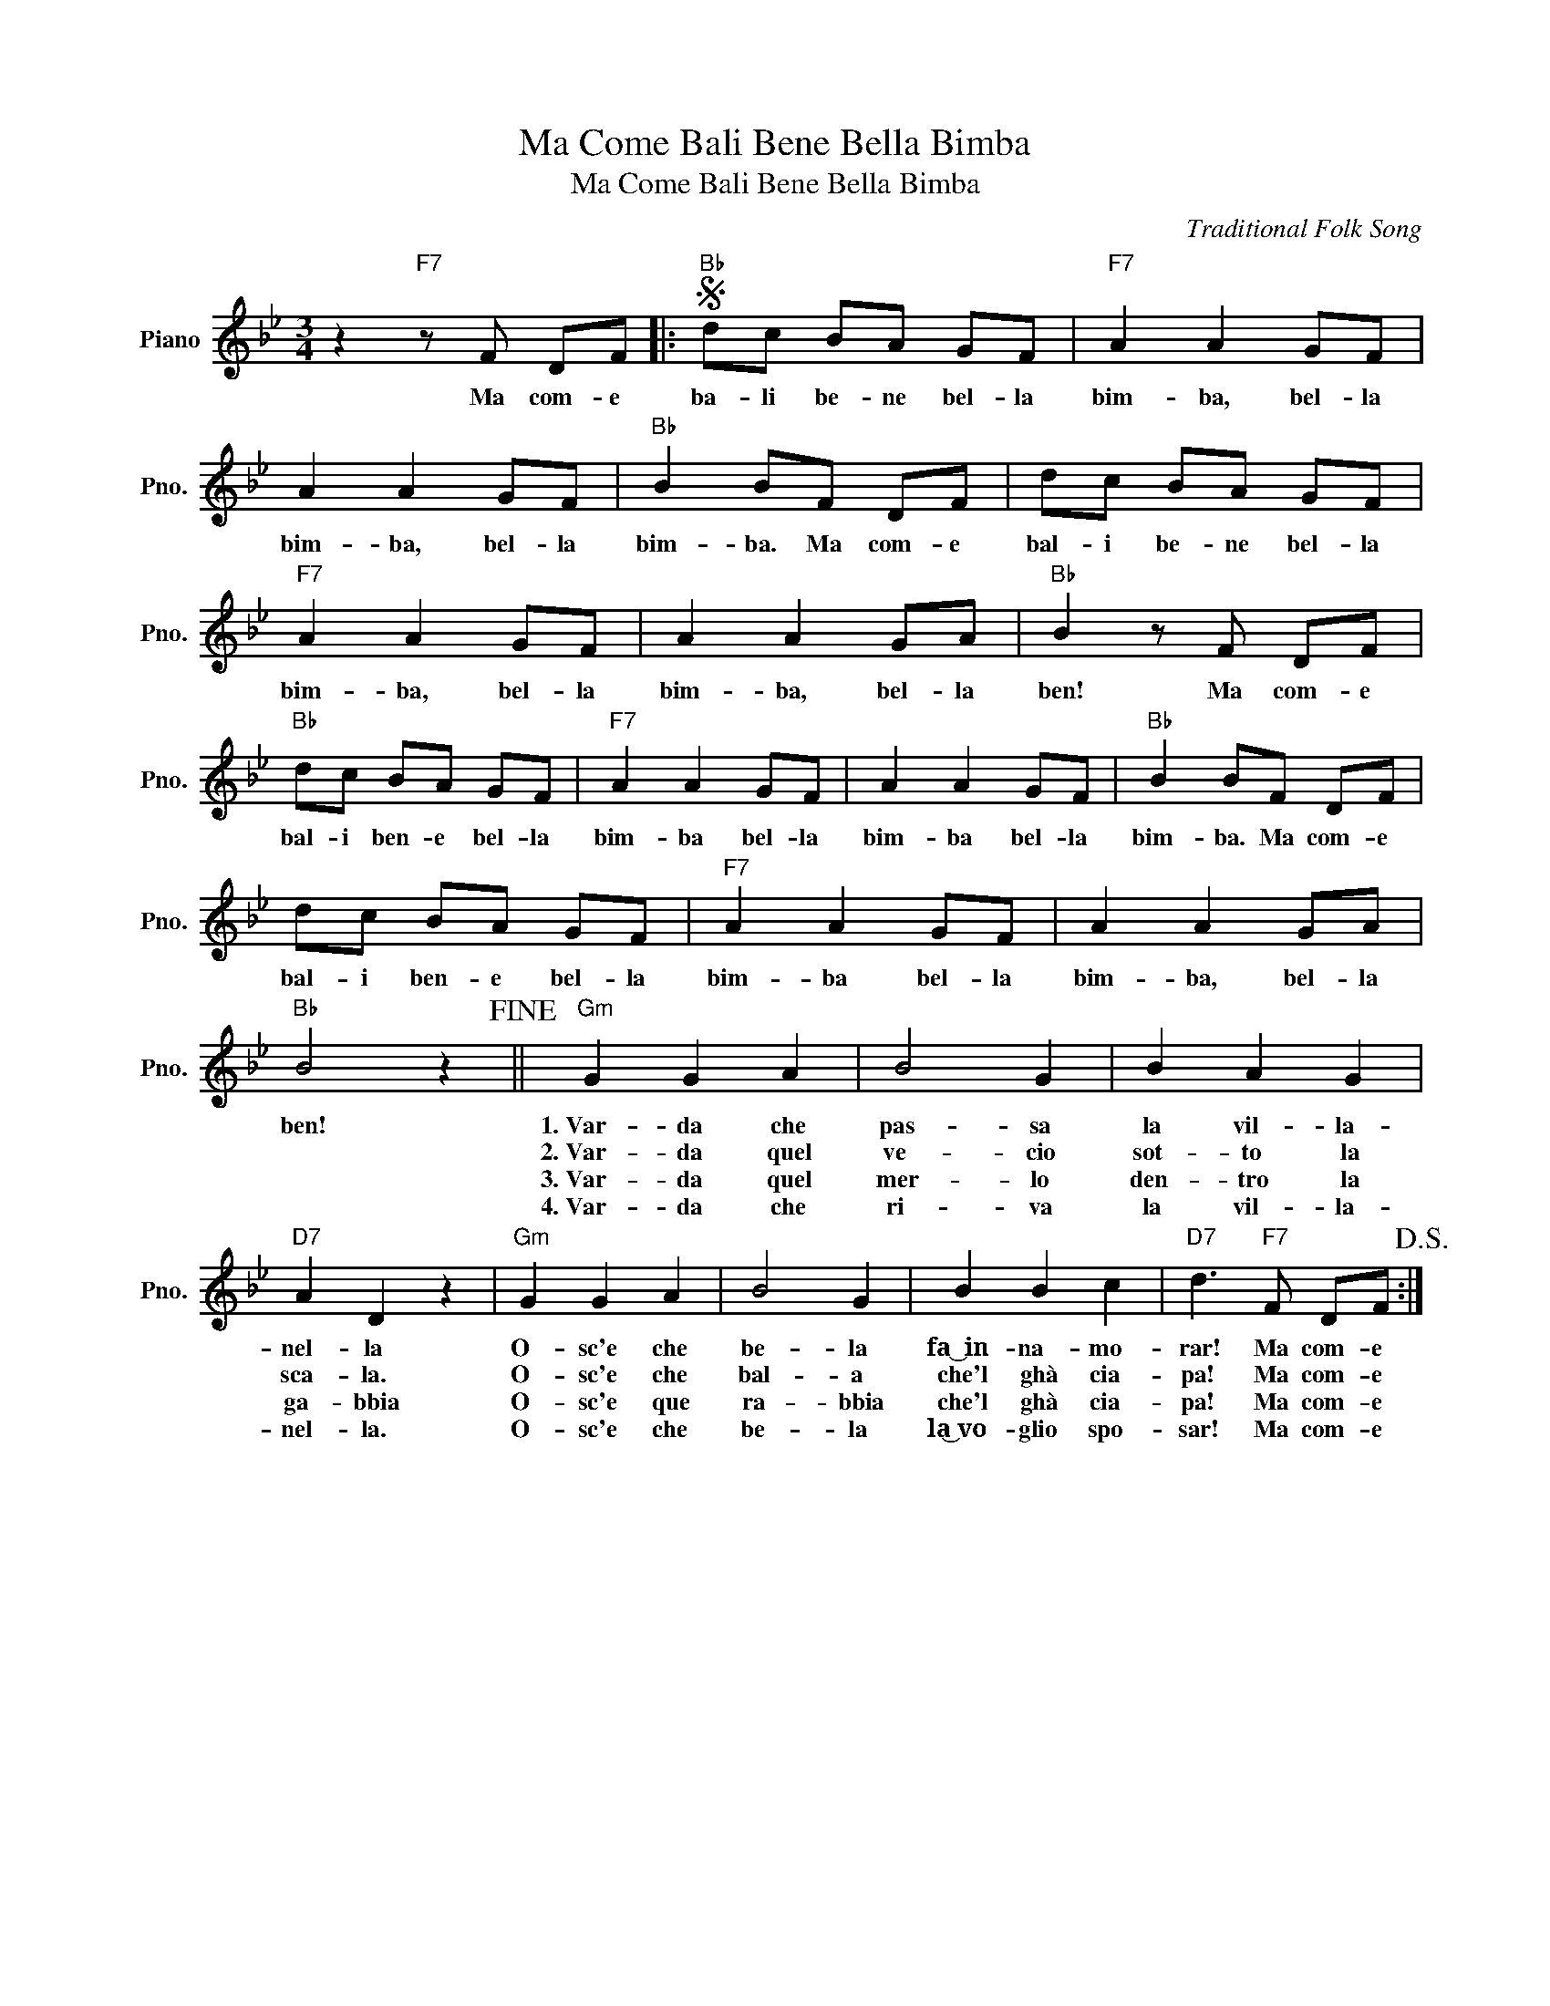 X:1
T:Ma Come Bali Bene Bella Bimba
T:Ma Come Bali Bene Bella Bimba
C:Traditional Folk Song
Z:All Rights Reserved
L:1/8
M:3/4
K:Bb
V:1 treble nm="Piano" snm="Pno."
%%MIDI program 0
%%MIDI control 7 100
%%MIDI control 10 64
V:1
 z2"F7" z F DF |:S"Bb" dc BA GF |"F7" A2 A2 GF | A2 A2 GF |"Bb" B2 BF DF | dc BA GF | %6
w: Ma com- e|ba- li be- ne bel- la|bim- ba, bel- la|bim- ba, bel- la|bim- ba. Ma com- e|bal- i be- ne bel- la|
w: ||||||
w: ||||||
w: ||||||
"F7" A2 A2 GF | A2 A2 GA |"Bb" B2 z F DF |"Bb" dc BA GF |"F7" A2 A2 GF | A2 A2 GF |"Bb" B2 BF DF | %13
w: bim- ba, bel- la|bim- ba, bel- la|ben! Ma com- e|bal- i ben- e bel- la|bim- ba bel- la|bim- ba bel- la|bim- ba. Ma com- e|
w: |||||||
w: |||||||
w: |||||||
 dc BA GF |"F7" A2 A2 GF | A2 A2 GA |"Bb" B4 z2!fine! ||"Gm" G2 G2 A2 | B4 G2 | B2 A2 G2 | %20
w: bal- i ben- e bel- la|bim- ba bel- la|bim- ba, bel- la|ben!|1.~Var- da che|pas- sa|la vil- la-|
w: ||||2.~Var- da quel|ve- cio|sot- to la|
w: ||||3.~Var- da quel|mer- lo|den- tro la|
w: ||||4.~Var- da che|ri- va|la vil- la-|
"D7" A2 D2 z2 |"Gm" G2 G2 A2 | B4 G2 | B2 B2 c2 |"D7" d3"F7" F DF!D.S.! :| %25
w: nel- la|O- sc'e che|be- la|fa~͜~in- na~- mo-|rar! Ma com- e|
w: sca- la.|O- sc'e che|bal- a|che'l ghà cia-|pa! Ma com- e|
w: ga- bbia|O- sc'e que|ra- bbia|che'l ghà cia-|pa! Ma com- e|
w: nel- la.|O- sc'e che|be- la|la͜~vo- glio spo-|sar! Ma com- e|


